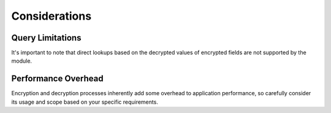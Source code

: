 Considerations
==============

Query Limitations
-----------------
It's important to note that direct lookups based on the decrypted values of encrypted fields are not supported by the module.

Performance Overhead
--------------------
Encryption and decryption processes inherently add some overhead to application performance, so carefully consider its usage and scope based on your specific requirements.
